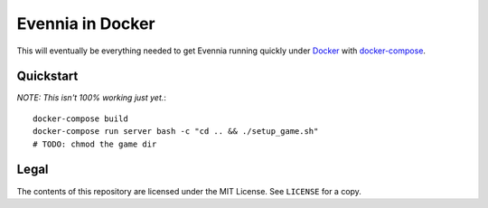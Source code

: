 Evennia in Docker
=================

This will eventually be everything needed to get Evennia running quickly
under Docker_ with docker-compose_.

.. _Docker: https://www.docker.com/
.. _docker-compose: https://docs.docker.com/compose/

Quickstart
----------

*NOTE: This isn't 100% working just yet.*::

    docker-compose build
    docker-compose run server bash -c "cd .. && ./setup_game.sh"
    # TODO: chmod the game dir

Legal
-----

The contents of this repository are licensed under the MIT License. See
``LICENSE`` for a copy.
